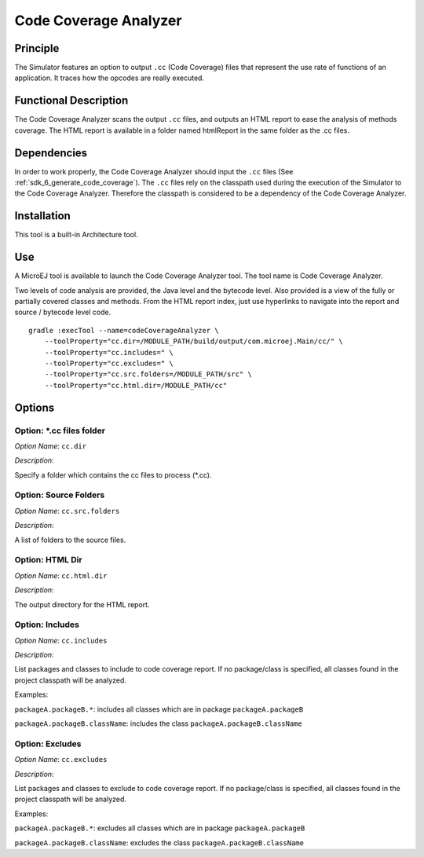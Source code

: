 .. _sdk6.section.code_coverage_analyzer:

======================
Code Coverage Analyzer
======================


Principle
=========

The Simulator features an option to output ``.cc`` (Code Coverage)
files that represent the use rate of functions of an application. It
traces how the opcodes are really executed.

Functional Description
======================

The Code Coverage Analyzer scans the output ``.cc`` files, and outputs an
HTML report to ease the analysis of methods coverage. The HTML report is
available in a folder named htmlReport in the same folder as the .cc
files.

Dependencies
============

In order to work properly, the Code Coverage Analyzer should input the ``.cc`` files (See :ref:`sdk_6_generate_code_coverage`).
The ``.cc`` files rely on the classpath used during the execution of the Simulator to the Code Coverage Analyzer.
Therefore the classpath is considered to be a dependency of the Code Coverage Analyzer.

Installation
============

This tool is a built-in Architecture tool.

Use
===

A MicroEJ tool is available to launch the Code Coverage Analyzer tool.
The tool name is Code Coverage Analyzer.

Two levels of code analysis are provided, the Java level and the
bytecode level. Also provided is a view of the fully or partially
covered classes and methods. From the HTML report index, just use
hyperlinks to navigate into the report and source / bytecode level code.

::

   gradle :execTool --name=codeCoverageAnalyzer \
       --toolProperty="cc.dir=/MODULE_PATH/build/output/com.microej.Main/cc/" \
       --toolProperty="cc.includes=" \
       --toolProperty="cc.excludes=" \
       --toolProperty="cc.src.folders=/MODULE_PATH/src" \
       --toolProperty="cc.html.dir=/MODULE_PATH/cc"

Options
=======

Option: \*.cc files folder
^^^^^^^^^^^^^^^^^^^^^^^^^^


*Option Name*: ``cc.dir``

*Description*:

Specify a folder which contains the cc files to process (\*.cc).

Option: Source Folders
^^^^^^^^^^^^^^^^^^^^^^

*Option Name*: ``cc.src.folders``

*Description*:

A list of folders to the source files.

Option: HTML Dir
^^^^^^^^^^^^^^^^

*Option Name*: ``cc.html.dir``

*Description*:

The output directory for the HTML report.

Option: Includes
^^^^^^^^^^^^^^^^

*Option Name*: ``cc.includes``

*Description*:

List packages and classes to include to code coverage report. If no
package/class is specified, all classes found in the project classpath will
be analyzed.

Examples:


``packageA.packageB.*``: includes all classes which are in package
``packageA.packageB``


``packageA.packageB.className``: includes the class
``packageA.packageB.className``

Option: Excludes
^^^^^^^^^^^^^^^^

*Option Name*: ``cc.excludes``

*Description*:

List packages and classes to exclude to code coverage report. If no
package/class is specified, all classes found in the project classpath will
be analyzed.

Examples:


``packageA.packageB.*``: excludes all classes which are in package
``packageA.packageB``


``packageA.packageB.className``: excludes the class
``packageA.packageB.className``

..
   | Copyright 2023, MicroEJ Corp. Content in this space is free 
   for read and redistribute. Except if otherwise stated, modification 
   is subject to MicroEJ Corp prior approval.
   | MicroEJ is a trademark of MicroEJ Corp. All other trademarks and 
   copyrights are the property of their respective owners.
